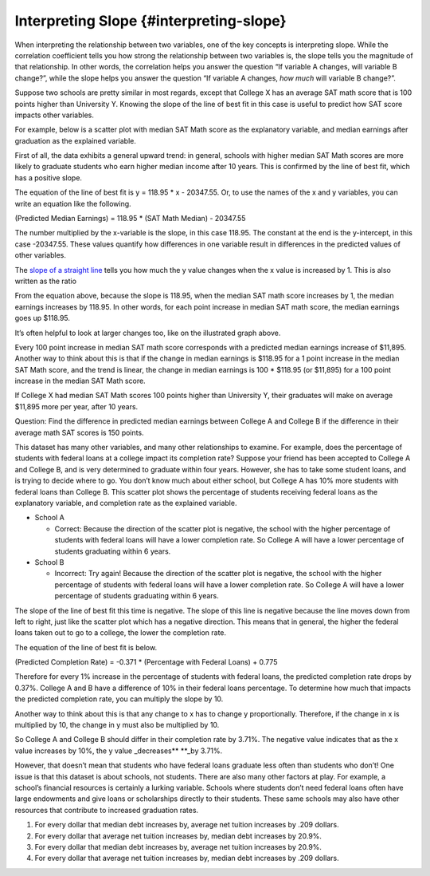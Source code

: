 .. Copyright (C)  Google, Runestone Interactive LLC
   This work is licensed under the Creative Commons Attribution-ShareAlike 4.0
   International License. To view a copy of this license, visit
   http://creativecommons.org/licenses/by-sa/4.0/.

.. _interpreting_slope:

Interpreting Slope {#interpreting-slope}
========================================

When interpreting the relationship between two variables, one of the key
concepts is interpreting slope. While the correlation coefficient tells
you how strong the relationship between two variables is, the slope
tells you the magnitude of that relationship. In other words, the
correlation helps you answer the question “If variable A changes, will
variable B change?”, while the slope helps you answer the question “If
variable A changes, *how much* will variable B change?”.

Suppose two schools are pretty similar in most regards, except that
College X has an average SAT math score that is 100 points higher than
University Y. Knowing the slope of the line of best fit in this case is
useful to predict how SAT score impacts other variables.

For example, below is a scatter plot with median SAT Math score as the
explanatory variable, and median earnings after graduation as the
explained variable.

.. image:: figures/SAT_Math_and_Earnings.png

First of all, the data exhibits a general upward trend: in general,
schools with higher median SAT Math scores are more likely to graduate
students who earn higher median income after 10 years. This is confirmed
by the line of best fit, which has a positive slope.

The equation of the line of best fit is y = 118.95 \* x - 20347.55. Or,
to use the names of the x and y variables, you can write an equation
like the following.

(Predicted Median Earnings) = 118.95 \* (SAT Math Median) - 20347.55

The number multiplied by the x-variable is the slope, in this case
118.95. The constant at the end is the y-intercept, in this case
-20347.55. These values quantify how differences in one variable result
in differences in the predicted values of other variables.

The `slope of a straight line <https://en.wikipedia.org/wiki/Slope>`__
tells you how much the y value changes when the x value is increased by
1. This is also written as the ratio

.. image:: figures/slope_definition.png

.. image:: figures/median_sat_earnings_annotated.png

.. image:: figures/slope_118.png

From the equation above, because the slope is 118.95, when the median
SAT math score increases by 1, the median earnings increases by 118.95.
In other words, for each point increase in median SAT math score, the
median earnings goes up $118.95.

It’s often helpful to look at larger changes too, like on the
illustrated graph above.

.. image:: figures/sat_median_slope.png

Every 100 point increase in median SAT math score corresponds with a
predicted median earnings increase of $11,895. Another way to think
about this is that if the change in median earnings is $118.95 for a 1
point increase in the median SAT Math score, and the trend is linear,
the change in median earnings is 100 \* $118.95 (or $11,895) for a 100
point increase in the median SAT Math score.

.. image:: figures/Slope_Changes_for_SAT_math.jpg

If College X had median SAT Math scores 100 points higher than
University Y, their graduates will make on average $11,895 more per
year, after 10 years.

Question: Find the difference in predicted median earnings between
College A and College B if the difference in their average math SAT
scores is 150 points.

This dataset has many other variables, and many other relationships to
examine. For example, does the percentage of students with federal loans
at a college impact its completion rate? Suppose your friend has been
accepted to College A and College B, and is very determined to graduate
within four years. However, she has to take some student loans, and is
trying to decide where to go. You don’t know much about either school,
but College A has 10% more students with federal loans than College B.
This scatter plot shows the percentage of students receiving federal
loans as the explanatory variable, and completion rate as the explained
variable.

.. image:: figures/completion_rate_loans.png

.. mchoice:: completion_rate

   Using the scatter plot above, which school will have a lower
   completion rate? (Specifically, which school will have fewer students
   graduating within 6 years?)

-  School A

   +  Correct: Because the direction of the scatter plot
      is negative, the school with the higher percentage of students
      with federal loans will have a lower completion rate. So College A
      will have a lower percentage of students graduating within 6
      years.

-  School B

   -  Incorrect: Try again! Because the direction of the scatter
      plot is negative, the school with the higher percentage of
      students with federal loans will have a lower completion rate. So
      College A will have a lower percentage of students graduating
      within 6 years.

The slope of the line of best fit this time is negative. The slope of
this line is negative because the line moves down from left to right,
just like the scatter plot which has a negative direction. This means
that in general, the higher the federal loans taken out to go to a
college, the lower the completion rate.

The equation of the line of best fit is below.

(Predicted Completion Rate) = -0.371 \* (Percentage with Federal Loans)
+ 0.775

.. image:: figures/slope_fed_loans.png

Therefore for every 1% increase in the percentage of students with
federal loans, the predicted completion rate drops by 0.37%. College A
and B have a difference of 10% in their federal loans percentage. To
determine how much that impacts the predicted completion rate, you can
multiply the slope by 10.

.. image:: figures/slope_fed_loan_mult.png

Another way to think about this is that any change to x has to change y
proportionally. Therefore, if the change in x is multiplied by 10, the
change in y must also be multiplied by 10.

.. image:: figures/Slope_Changes.jpg

So College A and College B should differ in their completion rate by
3.71%. The negative value indicates that as the x value increases by
10%, the y value \_decreases*\* \**_by 3.71%.

However, that doesn’t mean that students who have federal loans graduate
less often than students who don’t! One issue is that this dataset is
about schools, not students. There are also many other factors at play.
For example, a school’s financial resources is certainly a lurking
variable. Schools where students don’t need federal loans often have
large endowments and give loans or scholarships directly to their
students. These same schools may also have other resources that
contribute to increased graduation rates.

.. mchoice:: slope_line_of_best_fit

   Question: Which of the following is the correct interpretation of the
   slope of the line of best fit?

   (Predicted Median Debt of Graduates) = 0.209 \* (Average Net Tuition) +
   19043

1. For every dollar that median debt increases by, average net tuition
   increases by .209 dollars.
2. For every dollar that average net tuition increases by, median debt
   increases by 20.9%.
3. For every dollar that median debt increases by, average net tuition
   increases by 20.9%.
4. For every dollar that average net tuition increases by, median debt
   increases by .209 dollars.

